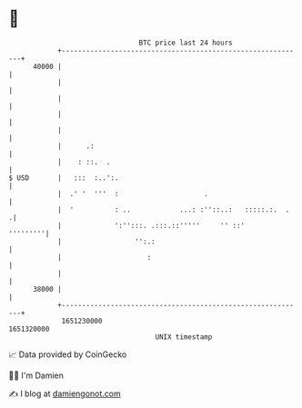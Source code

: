 * 👋

#+begin_example
                                   BTC price last 24 hours                    
               +------------------------------------------------------------+ 
         40000 |                                                            | 
               |                                                            | 
               |                                                            | 
               |                                                            | 
               |                                                            | 
               |      .:                                                    | 
               |    : ::.  .                                                | 
   $ USD       |   :::  :..':.                                              | 
               |  .' '  '''  :                     .                        | 
               |  '          : ..            ...: :''::..:   :::::.:.  .   .| 
               |             ':'':::. .:::.::'''''     '' ::'      '''''''''| 
               |                  '':.:                                     | 
               |                     :                                      | 
               |                                                            | 
         38000 |                                                            | 
               +------------------------------------------------------------+ 
                1651230000                                        1651320000  
                                       UNIX timestamp                         
#+end_example
📈 Data provided by CoinGecko

🧑‍💻 I'm Damien

✍️ I blog at [[https://www.damiengonot.com][damiengonot.com]]
